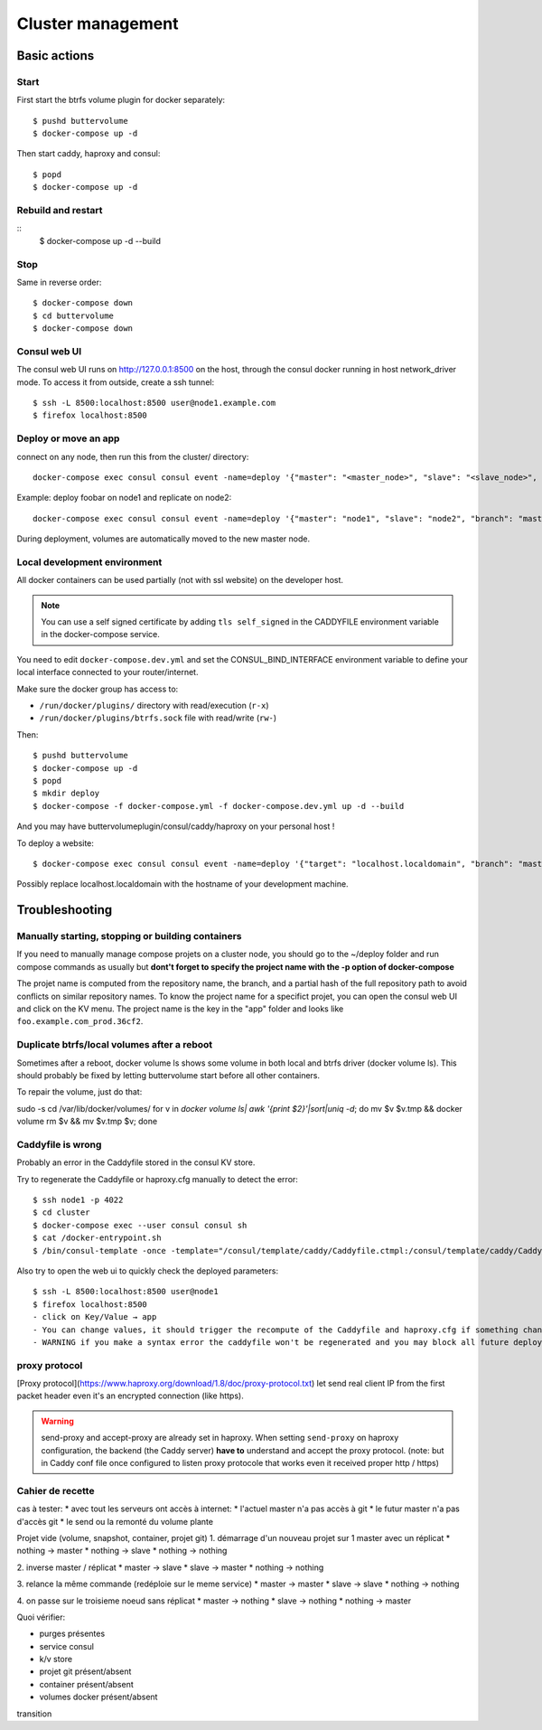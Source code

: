Cluster management
==================

Basic actions
*************

Start
-----

First start the btrfs volume plugin for docker separately::

    $ pushd buttervolume
    $ docker-compose up -d

Then start caddy, haproxy and consul::

    $ popd
    $ docker-compose up -d


Rebuild and restart
-------------------
::
    $ docker-compose up -d --build


Stop
----

Same in reverse order::

    $ docker-compose down
    $ cd buttervolume
    $ docker-compose down


Consul web UI
-------------

The consul web UI runs on http://127.0.0.1:8500 on the host, through the consul docker running in host network_driver mode.
To access it from outside, create a ssh tunnel::

    $ ssh -L 8500:localhost:8500 user@node1.example.com
    $ firefox localhost:8500


Deploy or move an app
---------------------

connect on any node, then run this from the cluster/ directory::

    docker-compose exec consul consul event -name=deploy '{"master": "<master_node>", "slave": "<slave_node>", "branch": "<branch_name>", "repo": "<repository_url>"}'

Example: deploy foobar on node1 and replicate on node2::

    docker-compose exec consul consul event -name=deploy '{"master": "node1", "slave": "node2", "branch": "master", "repo": "ssh://git@gitlab.example.com/hosting/foobar"}

During deployment, volumes are automatically moved to the new master node.

Local development environment
-----------------------------

All docker containers can be used partially (not with ssl website) on the
developer host.

.. note::

    You can use a self signed certificate by adding ``tls self_signed`` in the
    CADDYFILE environment variable in the docker-compose service.

You need to edit ``docker-compose.dev.yml`` and set the CONSUL_BIND_INTERFACE
environment variable to define your local interface connected to your
router/internet.

Make sure the docker group has access to:

* ``/run/docker/plugins/`` directory with read/execution (``r-x``)
* ``/run/docker/plugins/btrfs.sock`` file with read/write (``rw-``)

Then::

    $ pushd buttervolume
    $ docker-compose up -d
    $ popd
    $ mkdir deploy
    $ docker-compose -f docker-compose.yml -f docker-compose.dev.yml up -d --build

And you may have buttervolumeplugin/consul/caddy/haproxy on your personal host !

To deploy a website::

    $ docker-compose exec consul consul event -name=deploy '{"target": "localhost.localdomain", "branch": "master", "repo": "https://gitlab.example.com/hosting/foobar"}'

Possibly replace localhost.localdomain with the hostname of your development machine.

Troubleshooting
***************

Manually starting, stopping or building containers
--------------------------------------------------

If you need to manually manage compose projets on a cluster node, you should go
to the ~/deploy folder and run compose commands as usually but **dont't forget
to specify the project name with the -p option of docker-compose**

The projet name is computed from the repository name, the branch, and a partial
hash of the full repository path to avoid conflicts on similar repository
names.  To know the project name for a specifict projet, you can open the
consul web UI and click on the KV menu. The project name is the key in the
"app" folder and looks like ``foo.example.com_prod.36cf2``.


Duplicate btrfs/local volumes after a reboot
--------------------------------------------

Sometimes after a reboot, docker volume ls shows some volume in both local and btrfs driver (docker volume ls).
This should probably be fixed by letting buttervolume start before all other containers.

To repair the volume, just do that:

sudo -s
cd /var/lib/docker/volumes/
for v in `docker volume ls| awk '{print $2}'|sort|uniq -d`; do mv $v $v.tmp && docker volume rm $v && mv $v.tmp $v; done


Caddyfile is wrong
------------------

Probably an error in the Caddyfile stored in the consul KV store.

Try to regenerate the Caddyfile or haproxy.cfg manually to detect the error::

    $ ssh node1 -p 4022
    $ cd cluster
    $ docker-compose exec --user consul consul sh
    $ cat /docker-entrypoint.sh
    $ /bin/consul-template -once -template="/consul/template/caddy/Caddyfile.ctmpl:/consul/template/caddy/Caddyfile:docker restart cluster_caddy_1"

Also try to open the web ui to quickly check the deployed parameters::

    $ ssh -L 8500:localhost:8500 user@node1
    $ firefox localhost:8500
    - click on Key/Value → app
    - You can change values, it should trigger the recompute of the Caddyfile and haproxy.cfg if something changed in the resulting file.
    - WARNING if you make a syntax error the caddyfile won't be regenerated and you may block all future deployments, or even break all the cluster.


proxy protocol
--------------

[Proxy protocol](https://www.haproxy.org/download/1.8/doc/proxy-protocol.txt)
let send real client IP from the first packet header even it's an encrypted
connection (like https).

.. warning::

    send-proxy and accept-proxy are already set in haproxy.
    When setting ``send-proxy`` on haproxy configuration, the backend (the
    Caddy server) **have to** understand and accept the proxy protocol.
    (note: but in Caddy conf file once configured to listen proxy protocole
    that works even it received proper http / https)


Cahier de recette
-----------------


cas à tester:
* avec tout les serveurs ont accès à internet:
* l'actuel master n'a pas accès à git
* le futur master n'a pas d'accès git
* le send ou la remonté du volume plante

Projet vide (volume, snapshot, container, projet git)
1. démarrage d'un nouveau projet sur 1 master avec un réplicat
* nothing -> master
* nothing -> slave
* nothing -> nothing

2. inverse master / réplicat
* master -> slave
* slave -> master
* nothing -> nothing

3. relance la même commande (redéploie sur le meme service)
* master -> master
* slave -> slave
* nothing -> nothing

4. on passe sur le troisieme noeud sans réplicat
* master -> nothing
* slave -> nothing
* nothing -> master

Quoi vérifier:

* purges présentes
* service consul
* k/v store
* projet git présent/absent
* container présent/absent
* volumes docker présent/absent

transition

